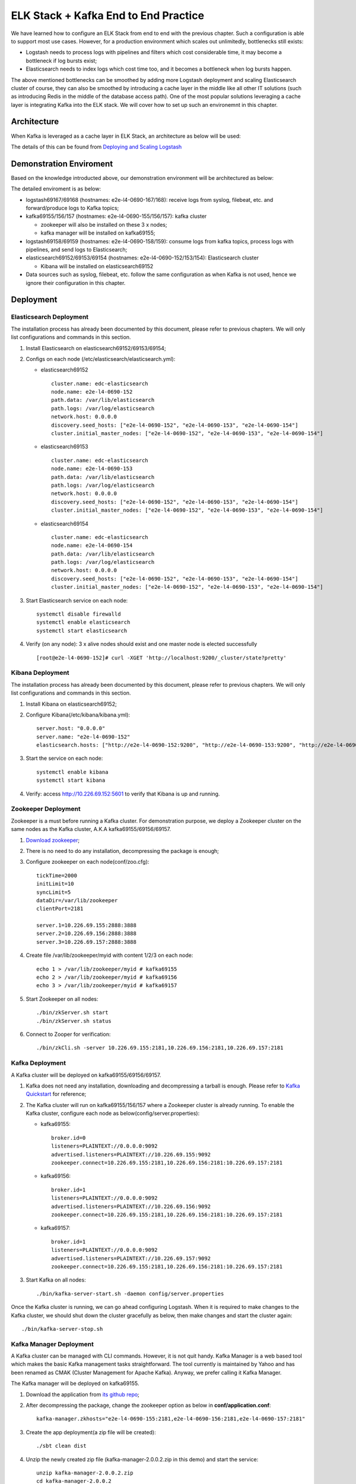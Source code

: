 ELK Stack + Kafka End to End Practice
======================================

We have learned how to configure an ELK Stack from end to end with the previous chapter. Such a configuration is able to support most use cases. However, for a production environment which scales out unlimitedly, bottlenecks still exists:

- Logstash needs to process logs with pipelines and filters which cost considerable time, it may become a bottleneck if log bursts exist;
- Elasticsearch needs to index logs which cost time too, and it becomes a bottleneck when log bursts happen.

The above mentioned bottlenecks can be smoothed by adding more Logstash deployment and scaling Elasticsearch cluster of course, they can also be smoothed by introducing a cache layer in the middle like all other IT solutions (such as introducing Redis in the middle of the database access path). One of the most popular solutions leveraging a cache layer is integrating Kafka into the ELK stack. We will cover how to set up such an environemnt in this chapter.

Architecture
--------------

When Kafka is leveraged as a cache layer in ELK Stack, an architecture as below will be used:

.. image:: images/elk_kafka_arch.png

The details of this can be found from `Deploying and Scaling Logstash <https://www.elastic.co/guide/en/logstash/current/deploying-and-scaling.html>`_

Demonstration Enviroment
-------------------------

Based on the knowledge introducted above, our demonstration environment will be architectured as below:

.. image:: images/elk_kafka_env.png

The detailed enviroment is as below:

- logstash69167/69168 (hostnames: e2e-l4-0690-167/168): receive logs from syslog, filebeat, etc. and forward/produce logs to Kafka topics;
- kafka69155/156/157 (hostnames: e2e-l4-0690-155/156/157): kafka cluster

  - zookeeper will also be installed on these 3 x nodes;
  - kafka manager will be installed on kafka69155;

- logstash69158/69159 (hostnames: e2e-l4-0690-158/159): consume logs from kafka topics, process logs with pipelines, and send logs to Elasticsearch;
- elasticsearch69152/69153/69154 (hostnames: e2e-l4-0690-152/153/154): Elasticsearch cluster

  - Kibana will be installed on elasticsearch69152

- Data sources such as syslog, filebeat, etc. follow the same configuration as when Kafka is not used, hence we ignore their configuration in this chapter.

Deployment
-----------

Elasticsearch Deployment
~~~~~~~~~~~~~~~~~~~~~~~~~~

The installation process has already been documented by this document, please refer to previous chapters. We will only list configurations and commands in this section.

1. Install Elasticsearch on elasticsearch69152/69153/69154;
2. Configs on each node (/etc/elasticsearch/elasticsearch.yml):

   - elasticsearch69152

     ::

       cluster.name: edc-elasticsearch
       node.name: e2e-l4-0690-152
       path.data: /var/lib/elasticsearch
       path.logs: /var/log/elasticsearch
       network.host: 0.0.0.0
       discovery.seed_hosts: ["e2e-l4-0690-152", "e2e-l4-0690-153", "e2e-l4-0690-154"]
       cluster.initial_master_nodes: ["e2e-l4-0690-152", "e2e-l4-0690-153", "e2e-l4-0690-154"]

   - elasticsearch69153

     ::

       cluster.name: edc-elasticsearch
       node.name: e2e-l4-0690-153
       path.data: /var/lib/elasticsearch
       path.logs: /var/log/elasticsearch
       network.host: 0.0.0.0
       discovery.seed_hosts: ["e2e-l4-0690-152", "e2e-l4-0690-153", "e2e-l4-0690-154"]
       cluster.initial_master_nodes: ["e2e-l4-0690-152", "e2e-l4-0690-153", "e2e-l4-0690-154"]

   - elasticsearch69154

     ::

       cluster.name: edc-elasticsearch
       node.name: e2e-l4-0690-154
       path.data: /var/lib/elasticsearch
       path.logs: /var/log/elasticsearch
       network.host: 0.0.0.0
       discovery.seed_hosts: ["e2e-l4-0690-152", "e2e-l4-0690-153", "e2e-l4-0690-154"]
       cluster.initial_master_nodes: ["e2e-l4-0690-152", "e2e-l4-0690-153", "e2e-l4-0690-154"]

3. Start Elasticsearch service on each node:

   ::

     systemctl disable firewalld
     systemctl enable elasticsearch
     systemctl start elasticsearch

4. Verify (on any node): 3 x alive nodes should exist and one master node is elected successfully

   ::

     [root@e2e-l4-0690-152]# curl -XGET 'http://localhost:9200/_cluster/state?pretty'

Kibana Deployment
~~~~~~~~~~~~~~~~~~

The installation process has already been documented by this document, please refer to previous chapters. We will only list configurations and commands in this section.

1. Install Kibana on elasticsearch69152;
2. Configure Kibana(/etc/kibana/kibana.yml):

   ::

     server.host: "0.0.0.0"
     server.name: "e2e-l4-0690-152"
     elasticsearch.hosts: ["http://e2e-l4-0690-152:9200", "http://e2e-l4-0690-153:9200", "http://e2e-l4-0690-154:9200"]

3. Start the service on each node:

   ::

     systemctl enable kibana
     systemctl start kibana

4. Verify: access http://10.226.69.152:5601 to verify that Kibana is up and running.

Zookeeper Deployment
~~~~~~~~~~~~~~~~~~~~~~

Zookeeper is a must before running a Kafka cluster. For demonstration purpose, we deploy a Zookeeper cluster on the same nodes as the Kafka cluster, A.K.A kafka69155/69156/69157.

1. `Download zookeeper <https://zookeeper.apache.org/releases.html#download>`_;
2. There is no need to do any installation, decompressing the package is enough;
3. Configure zookeeper on each node(conf/zoo.cfg):

   ::

     tickTime=2000
     initLimit=10
     syncLimit=5
     dataDir=/var/lib/zookeeper
     clientPort=2181

     server.1=10.226.69.155:2888:3888
     server.2=10.226.69.156:2888:3888
     server.3=10.226.69.157:2888:3888

4. Create file /var/lib/zookeeper/myid with content 1/2/3 on each node:

   ::

     echo 1 > /var/lib/zookeeper/myid # kafka69155
     echo 2 > /var/lib/zookeeper/myid # kafka69156
     echo 3 > /var/lib/zookeeper/myid # kafka69157

5. Start Zookeeper on all nodes:

   ::

     ./bin/zkServer.sh start
     ./bin/zkServer.sh status

6. Connect to Zooper for verification:

   ::

     ./bin/zkCli.sh -server 10.226.69.155:2181,10.226.69.156:2181,10.226.69.157:2181

Kafka Deployment
~~~~~~~~~~~~~~~~~~

A Kafka cluster will be deployed on kafka69155/69156/69157.

1. Kafka does not need any installation, downloading and decompressing a tarball is enough. Please refer to `Kafka Quickstart <https://kafka.apache.org/quickstart>`_ for reference;
2. The Kafka cluster will run on kafka69155/156/157 where a Zookeeper cluster is already running. To enable the Kafka cluster, configure each node as below(config/server.properties):

   - kafka69155:

     ::

       broker.id=0
       listeners=PLAINTEXT://0.0.0.0:9092
       advertised.listeners=PLAINTEXT://10.226.69.155:9092
       zookeeper.connect=10.226.69.155:2181,10.226.69.156:2181:10.226.69.157:2181

   - kafka69156:

     ::

       broker.id=1
       listeners=PLAINTEXT://0.0.0.0:9092
       advertised.listeners=PLAINTEXT://10.226.69.156:9092
       zookeeper.connect=10.226.69.155:2181,10.226.69.156:2181:10.226.69.157:2181

   - kafka69157:

     ::

       broker.id=1
       listeners=PLAINTEXT://0.0.0.0:9092
       advertised.listeners=PLAINTEXT://10.226.69.157:9092
       zookeeper.connect=10.226.69.155:2181,10.226.69.156:2181:10.226.69.157:2181

3. Start Kafka on all nodes:

   ::

     ./bin/kafka-server-start.sh -daemon config/server.properties

Once the Kafka cluster is running, we can go ahead configuring Logstash. When it is required to make changes to the Kafka cluster, we should shut down the cluster gracefully as below, then make changes and start the cluster again:

::

  ./bin/kafka-server-stop.sh

Kafka Manager Deployment
~~~~~~~~~~~~~~~~~~~~~~~~~

A Kafka cluster can be managed with CLI commands. However, it is not quit handy. Kafka Manager is a web based tool which makes the basic Kafka management tasks straightforward. The tool currently is maintained by Yahoo and has been renamed as CMAK (Cluster Management for Apache Kafka). Anyway, we prefer calling it Kafka Manager.

The Kafka manager will be deployed on kafka69155.

1. Download the application from `its github repo <https://github.com/yahoo/CMAK>`_;
#. After decompressing the package, change the zookeeper option as below in **conf/application.conf**:

   ::

     kafka-manager.zkhosts="e2e-l4-0690-155:2181,e2e-l4-0690-156:2181,e2e-l4-0690-157:2181"

#. Create the app deployment(a zip file will be created):

   ::

     ./sbt clean dist

#. Unzip the newly created zip file (kafka-manager-2.0.0.2.zip in this demo) and start the service:

   ::

     unzip kafka-manager-2.0.0.2.zip
     cd kafka-manager-2.0.0.2
     bin/kafka-manager

#. The Kafka manager can be accessed from http://10.226.69.155:9000/ after a while;
#. Click **Cluster->Add Cluster** and enter below information to manage our Kafka cluster:

   - Cluster Name: assign a meaningful name for this cluster
   - Cluster Zookeeper Hosts: 10.226.69.155:2181,10.226.69.156:2181,10.226.69.157:2181
   - Enable JMX Polling: yes

#. Done.

Logstash Deployment
~~~~~~~~~~~~~~~~~~~~

Based on our introduction of the demonstration environemnt, we have 2 sets of Logstash deployment:

- Log Producers: logstash69167/69168

  Collect logs from data sources (such as syslog, filebeat, etc.) and forward log entries to corresponding Kafka topics. The num. of such Logstash instances can be determined based on the amount of data generated by data sources.

  Actually, such Logstash instances are separated from each other. In other words, they work as standalone instances and have no knowledge on others.

- Log Consumers: logstash69158/69159

  Consume logs from Kafka topics, modify logs based on pipeline definitions and ship modified logs to Elasticsearch.

  Such Logstash instances have the identical pipeline configurations (except for client_id) and belong to the same Kafka consumer group which load balance each other.

The installation of Logstash has been covered in previous chapters, we won't cover them again in this chapter, instead, we will focus our effort on the clarification of pipeline definitions when Kafka is leveraged in the middle.

Logstash Which Produce Logs to Kafka
++++++++++++++++++++++++++++++++++++++

We are going to configure pipelines for logstash69167/69168. Each Logstash instance is responsible for consolidating logs for some specified data sources.

- logstash69167: consolidate logs for storage arrays and application solutions based on Linux;
- logstash69168: consolidate logs for ethernet switches and application solutions based on Windows.

1. Define pipelines(/etc/logstash/conf.d)

   - logstash69167

     ::

       # /etc/logstash/conf.d/ps_rhel.conf
       input {
         beats {
           port => 5045
           tags => ["server", "filebeat", "ps", "rhel"]
         }
       }

       filter {
         mutate {
           rename => ["host", "server"]
         }
       }

       output {
         kafka {
           id => "ps-rhel"
           topic_id => "ps-rhel"
           codec => "json"
           bootstrap_servers => "10.226.69.155:9092,10.226.69.156:9092,10.226.69.157:9092"
         }
       }

       # /etc/logstash/conf.d/sc_sles.conf
       input {
         beats {
           port => 5044
           tags => ["server", "filebeat", "sc", "sles"]
         }
       }

       filter {
         mutate {
           rename => ["host", "server"]
         }
       }

       output {
         kafka {
           id => "sc-sles"
           topic_id => "sc-sles"
           codec => "json"
           bootstrap_servers => "10.226.69.155:9092,10.226.69.156:9092,10.226.69.157:9092"
         }
       }


       # /etc/logstash/conf.d/pssc.conf
       input {
         udp {
           port => 514
           tags => ["array", "syslog", "sc", "ps"]
         }
       }

       output {
         kafka {
           id => "pssc"
           topic_id => "pssc"
           codec => "json"
           bootstrap_servers => "10.226.69.155:9092,10.226.69.156:9092,10.226.69.157:9092"
         }
       }

       # /etc/logstash/conf.d/unity.conf
       input {
         udp {
           port => 5000
           tags => ["array", "syslog", "unity"]
         }
       }

       output {
         kafka {
           id => "unity"
           topic_id => "unity"
           codec => "json"
           bootstrap_servers => "10.226.69.155:9092,10.226.69.156:9092,10.226.69.157:9092"
         }
       }

       # /etc/logstash/conf.d/xio.conf
       input {
         udp {
           port => 5002
           tags => ["array", "syslog", "xio"]
         }
       }

       output {
         kafka {
           id => "xio"
           topic_id => "xio"
           codec => "json"
           bootstrap_servers => "10.226.69.155:9092,10.226.69.156:9092,10.226.69.157:9092"
         }
       }

   - logstash69168

     ::

       # /etc/logstash/conf.d/ethernet_switch.conf
       input {
         udp {
           port => 514
           tags => ["switch", "syslog", "network", "ethernet"]
         }
       }

       output {
         kafka {
           id => "ether-switch"
           topic_id => "ether-switch"
           codec => "json"
           bootstrap_servers => "10.226.69.155:9092,10.226.69.156:9092,10.226.69.157:9092"
         }
       }

       # /etc/logstash/conf.d/vnx_exchange.conf
       input {
         beats {
           port => 5044
           tags => ["server", "winlogbeat", "vnx", "windows", "exchange"]
         }
       }

       filter {
         mutate {
           rename => ["host", "server"]
         }
       }

       output {
         kafka {
           id => "vnx-exchange"
           topic_id => "vnx-exchange"
           codec => "json"
           bootstrap_servers => "10.226.69.155:9092,10.226.69.156:9092,10.226.69.157:9092"
         }
       }

       # /etc/logstash/conf.d/vnx_mssql.conf
       input {
         beats {
           port => 5045
           tags => ["server", "winlogbeat", "vnx", "windows", "mssql"]
         }
       }

       filter {
         mutate {
           rename => ["host", "server"]
         }
       }

       output {
         kafka {
           id => "vnx-mssql"
           topic_id => "vnx-mssql"
           codec => "json"
           bootstrap_servers => "10.226.69.155:9092,10.226.69.156:9092,10.226.69.157:9092"
         }
       }

2. Enable pipelines (/etc/logstash/pipelines.yml):

   - logstash69167:

     ::

       - pipeline.id: ps_rhel
         path.config: "/etc/logstash/conf.d/ps_rhel.conf"
       - pipeline.id: sc_sles
         path.config: "/etc/logstash/conf.d/sc_sles.conf"
       - pipeline.id: pssc
         path.config: "/etc/logstash/conf.d/pssc.conf"
       - pipeline.id: unity
         path.config: "/etc/logstash/conf.d/unity.conf"
       - pipeline.id: xio
         path.config: "/etc/logstash/conf.d/xio.conf"

   - logstash69168:

     ::

       - pipeline.id: ethernet_switch
         path.config: "/etc/logstash/conf.d/ethernet_switch.conf"
       - pipeline.id: vnx_exchange
         path.config: "/etc/logstash/conf.d/vnx_exchange.conf"
       - pipeline.id: vnx_mssql
         path.config: "/etc/logstash/conf.d/vnx_mssql.conf"

3. Start Logstash servers on all nodes:

   ::

     systemctl start logstash

4. Verify topics are successfully created on Kafka:

   ::

     ssh root@kafka69155/156/157
     ./bin/kafka-topics.sh -bootstrap-server "10.226.69.155:9092,10.226.69.156:9092,10.226.69.157:9092" --list

5. Verify logs are sent to Kafka successfully:

   ::

     ssh root@kafka69155/156/157
     ./bin/kafka-console-consumer.sh -bootstrap-server "10.226.69.155:9092,10.226.69.156:9092,10.226.69.157:9092" --topic <topic name>

Now, we have our Logstash instances configured as Kafka producers. Before moving forward, it is worthwhile to introduce some tips on pipeline configurations when Kafka is used as the output plugin.

- Never define complicated filters for pipelines of such Logstash instances since they may increase latency;
- Add tags to the input section to ease the effort of log search/classification with Kibana;
- Specify different **id** with meaningful names for different pipelines;
- Rename the **host** field to some other meaningful name if syslog is also a data source in the setup. Refer to the **tips** chapter for the explanation about this.

Logstash Which Consume Logs from Kafka
++++++++++++++++++++++++++++++++++++++++

We are going to configure pipelines for logstash69158/69159. These two Logstash instances have identical pipeline definitions (except for client_id) and consume messages from Kafka topics evenly by leveraging the consumer group feature of Kafka.

Since logs are cached in Kafka safely, it is the right place to define complicated filters with pipelines to modify log entires before sending them to Elasticsearch. This won't lead to bottlenecks since logs are already there in Kafka, the only impact is that you may need to wait for a while before you are able to see the logs in Elasticsearch/Kibana. And if it is time sensitive to see logs from Elasticsearch/Kibana, more Logstash instances belong to the same consumer group can be added to load balance the processing.

1. Define pipelines(/etc/logstash/conf.d): **client_id** should always be set with different values

   ::

     # /etc/logstash/conf.d/kafka_array.conf
     input {
       kafka {
         client_id => "logstash69158-array"
         # client_id => "logstash69159-array"
         group_id => "logstash-array"
         topics => ["unity", "vnx", "xio", "pssc", "powerstore"]
         codec => "json"
         bootstrap_servers => "10.226.69.155:9092,10.226.69.156:9092,10.226.69.157:9092"
       }
     }

     output {
       elasticsearch {
         hosts => ["http://e2e-l4-0690-152:9200", "http://e2e-l4-0690-153:9200", "http://e2e-l4-0690-154:9200"]
         index => "edc-storage-%{+YYYY.MM.dd}"
       }
     }

     # /etc/logstash/conf.d/kafka_server.conf
     input {
       kafka {
         client_id => "logstash69158-server"
         # client_id => "logstash69159-server"
         group_id => "logstash-server"
         topics => ["sc-sles", "ps-rhel", "vnx-exchange", "vnx-mssql"]
         codec => "json"
         bootstrap_servers => "10.226.69.155:9092,10.226.69.156:9092,10.226.69.157:9092"
       }
     }

     output {
       elasticsearch {
         hosts => ["http://e2e-l4-0690-152:9200", "http://e2e-l4-0690-153:9200", "http://e2e-l4-0690-154:9200"]
         index => "edc-server-%{+YYYY.MM.dd}"
       }
     }

     # /etc/logstash/conf.d/kafka_switch.conf
     input {
       kafka {
         client_id => "logstash69158-switch"
         # client_id => "logstash69159-switch"
         group_id => "logstash-switch"
         topics => ["ether-switch"]
         codec => "json"
         bootstrap_servers => "10.226.69.155:9092,10.226.69.156:9092,10.226.69.157:9092"
       }
     }

     output {
       elasticsearch {
         hosts => ["http://e2e-l4-0690-152:9200", "http://e2e-l4-0690-153:9200", "http://e2e-l4-0690-154:9200"]
         index => "edc-ethernet-%{+YYYY.MM.dd}"
       }
     }

2. Enable pipelines on all nodes(/etc/logstash/pipelines.yml):

   ::

     - pipeline.id: kafka_array
       path.config: "/etc/logstash/conf.d/kafka_array.conf"
     - pipeline.id: kafka_server
       path.config: "/etc/logstash/conf.d/kafka_server.conf"
     - pipeline.id: kafka_switch
       path.config: "/etc/logstash/conf.d/kafka_switch.conf"

3. Start logstash on all nodes:

   ::

     systemctl start logstash

After configuring and starting Logstash, logs should be able to be sent to Elasticsearch and can be checked from Kibana.

Now, we have our Logstash instances configured as Kafka consumers. Before moving forward, it is worthwhile to introduce some tips on pipeline configurations when Kafka is used as the input plugin.

- **client_id** should always be set with *different values* for each pipeline on different Logstash instances. This field is used to identify consumers on Kafka;
- **group_id** should be set with the *idenfical value* for the same pipeline on different Logstsh instances. This field is used to identify consumer groups on Kafka, and load balance won't work if the value are different.

Data Source Configuration
--------------------------

Data sources are servers, switches, arrays, etc. which send logs to Logstash through beat, syslog, etc. Configuring them follows the same steps as when there is no Kafka integrated, please refer to previous chapter accordingly.

Conclusion
------------

We have configured a demonstration environment with Kafka integrated with ELK Stack. By integrating Kafka, log processing performance can be boosted(adding a cache layer) and more potential applications can be integrated (consume log messages from Kafka and perform some special operations such as ML).
